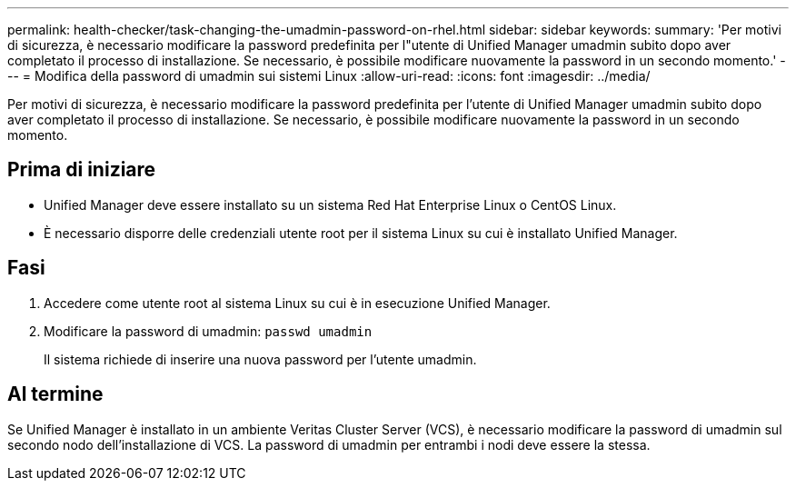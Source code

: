 ---
permalink: health-checker/task-changing-the-umadmin-password-on-rhel.html 
sidebar: sidebar 
keywords:  
summary: 'Per motivi di sicurezza, è necessario modificare la password predefinita per l"utente di Unified Manager umadmin subito dopo aver completato il processo di installazione. Se necessario, è possibile modificare nuovamente la password in un secondo momento.' 
---
= Modifica della password di umadmin sui sistemi Linux
:allow-uri-read: 
:icons: font
:imagesdir: ../media/


[role="lead"]
Per motivi di sicurezza, è necessario modificare la password predefinita per l'utente di Unified Manager umadmin subito dopo aver completato il processo di installazione. Se necessario, è possibile modificare nuovamente la password in un secondo momento.



== Prima di iniziare

* Unified Manager deve essere installato su un sistema Red Hat Enterprise Linux o CentOS Linux.
* È necessario disporre delle credenziali utente root per il sistema Linux su cui è installato Unified Manager.




== Fasi

. Accedere come utente root al sistema Linux su cui è in esecuzione Unified Manager.
. Modificare la password di umadmin: `passwd umadmin`
+
Il sistema richiede di inserire una nuova password per l'utente umadmin.





== Al termine

Se Unified Manager è installato in un ambiente Veritas Cluster Server (VCS), è necessario modificare la password di umadmin sul secondo nodo dell'installazione di VCS. La password di umadmin per entrambi i nodi deve essere la stessa.
